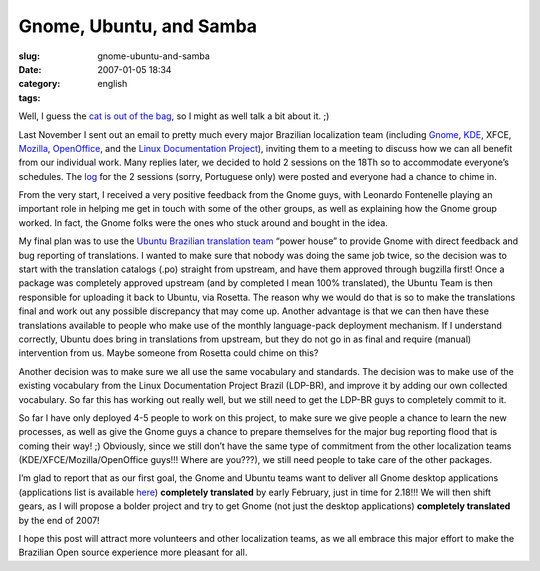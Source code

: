 Gnome, Ubuntu, and Samba
########################
:slug: gnome-ubuntu-and-samba
:date: 2007-01-05 18:34
:category:
:tags: english

Well, I guess the `cat is out of the
bag <http://blogs.gnome.org/view/lucasr/2007/01/05/0>`__, so I might as
well talk a bit about it. ;)

Last November I sent out an email to pretty much every major Brazilian
localization team (including `Gnome <http://live.gnome.org/GnomeBR/>`__,
`KDE <http://twiki.softwarelivre.org/bin/view/KdeBR>`__, XFCE,
`Mozilla <http://www.mozilla.org.br/>`__,
`OpenOffice <http://www.openoffice.org.br/>`__, and the `Linux
Documentation Project <http://br.tldp.org/>`__), inviting them to a
meeting to discuss how we can all benefit from our individual work. Many
replies later, we decided to hold 2 sessions on the 18Th so to
accommodate everyone’s schedules. The
`log <http://wiki.ubuntubrasil.org/TimeDeTraducao/Reuniao20061118>`__
for the 2 sessions (sorry, Portuguese only) were posted and everyone had
a chance to chime in.

From the very start, I received a very positive feedback from the Gnome
guys, with Leonardo Fontenelle playing an important role in helping me
get in touch with some of the other groups, as well as explaining how
the Gnome group worked. In fact, the Gnome folks were the ones who stuck
around and bought in the idea.

My final plan was to use the `Ubuntu Brazilian translation
team <http://wiki.ubuntubrasil.org/TimeDeTraducao>`__ “power house” to
provide Gnome with direct feedback and bug reporting of translations. I
wanted to make sure that nobody was doing the same job twice, so the
decision was to start with the translation catalogs (.po) straight from
upstream, and have them approved through bugzilla first! Once a package
was completely approved upstream (and by completed I mean 100%
translated), the Ubuntu Team is then responsible for uploading it back
to Ubuntu, via Rosetta. The reason why we would do that is so to make
the translations final and work out any possible discrepancy that may
come up. Another advantage is that we can then have these translations
available to people who make use of the monthly language-pack deployment
mechanism. If I understand correctly, Ubuntu does bring in translations
from upstream, but they do not go in as final and require (manual)
intervention from us. Maybe someone from Rosetta could chime on this?

Another decision was to make sure we all use the same vocabulary and
standards. The decision was to make use of the existing vocabulary from
the Linux Documentation Project Brazil (LDP-BR), and improve it by
adding our own collected vocabulary. So far this has working out really
well, but we still need to get the LDP-BR guys to completely commit to
it.

So far I have only deployed 4-5 people to work on this project, to make
sure we give people a chance to learn the new processes, as well as give
the Gnome guys a chance to prepare themselves for the major bug
reporting flood that is coming their way! ;) Obviously, since we still
don’t have the same type of commitment from the other localization teams
(KDE/XFCE/Mozilla/OpenOffice guys!!! Where are you???), we still need
people to take care of the other packages.

I’m glad to report that as our first goal, the Gnome and Ubuntu teams
want to deliver all Gnome desktop applications (applications list is
available
`here <http://progress.gnome.org/languages/pt_BR/gnome-2-18>`__)
**completely translated** by early February, just in time for 2.18!!! We
will then shift gears, as I will propose a bolder project and try to get
Gnome (not just the desktop applications) **completely translated** by
the end of 2007!

I hope this post will attract more volunteers and other localization
teams, as we all embrace this major effort to make the Brazilian Open
source experience more pleasant for all.
